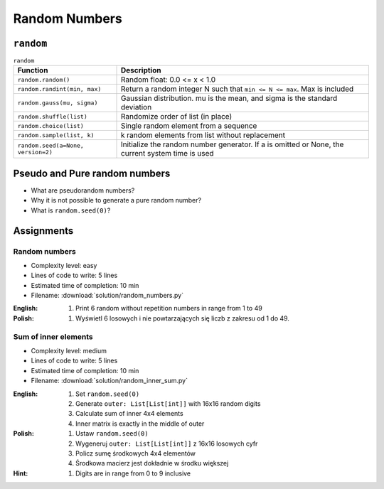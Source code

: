 **************
Random Numbers
**************


``random``
==========
.. csv-table:: ``random``
    :header-rows: 1

    "Function", "Description"
    "``random.random()``", "Random float:  0.0 <= x < 1.0"
    "``random.randint(min, max)``", "Return a random integer N such that ``min <= N <= max``. Max is included"
    "``random.gauss(mu, sigma)``", "Gaussian distribution. mu is the mean, and sigma is the standard deviation"
    "``random.shuffle(list)``", "Randomize order of list (in place)"
    "``random.choice(list)``", "Single random element from a sequence"
    "``random.sample(list, k)``", "k random elements from list without replacement"
    "``random.seed(a=None, version=2)``", "Initialize the random number generator. If a is omitted or None, the current system time is used"


Pseudo and Pure random numbers
==============================
* What are pseudorandom numbers?
* Why it is not possible to generate a pure random number?
* What is ``random.seed(0)``?


Assignments
===========

Random numbers
--------------
* Complexity level: easy
* Lines of code to write: 5 lines
* Estimated time of completion: 10 min
* Filename: :download:`solution/random_numbers.py`

:English:
    #. Print 6 random without repetition numbers in range from 1 to 49

:Polish:
    #. Wyświetl 6 losowych i nie powtarzających się liczb z zakresu od 1 do 49.

Sum of inner elements
---------------------
* Complexity level: medium
* Lines of code to write: 5 lines
* Estimated time of completion: 10 min
* Filename: :download:`solution/random_inner_sum.py`

:English:
    #. Set ``random.seed(0)``
    #. Generate ``outer: List[List[int]]`` with 16x16 random digits
    #. Calculate sum of inner 4x4 elements
    #. Inner matrix is exactly in the middle of outer

:Polish:
    #. Ustaw ``random.seed(0)``
    #. Wygeneruj ``outer: List[List[int]]`` z 16x16 losowych cyfr
    #. Policz sumę środkowych 4x4 elementów
    #. Środkowa macierz jest dokładnie w środku większej

:Hint:
    #. Digits are in range from 0 to 9 inclusive
